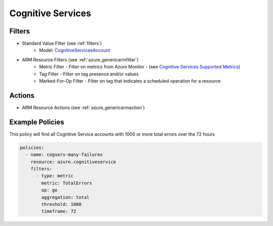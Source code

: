 .. _azure_cognitiveservices:

Cognitive Services
==================

Filters
-------
- Standard Value Filter (see :ref:`filters`)
      - Model: `CognitiveServicesAccount <https://docs.microsoft.com/en-us/python/api/azure.mgmt.cognitiveservices.models.cognitiveservicesaccount?view=azure-python>`_
- ARM Resource Filters (see :ref:`azure_genericarmfilter`)
    - Metric Filter - Filter on metrics from Azure Monitor - (see `Cognitive Services Supported Metrics <https://docs.microsoft.com/en-us/azure/monitoring-and-diagnostics/monitoring-supported-metrics#microsoftcognitiveservicesaccounts/>`_)
    - Tag Filter - Filter on tag presence and/or values
    - Marked-For-Op Filter - Filter on tag that indicates a scheduled operation for a resource

Actions
-------
- ARM Resource Actions (see :ref:`azure_genericarmaction`)

Example Policies
----------------

This policy will find all Cognitive Service accounts with 1000 or more total errors over the 72 hours

.. code-block:: yaml

    policies:
      - name: cogserv-many-failures
        resource: azure.cognitiveservice
        filters:
          - type: metric
            metric: TotalErrors
            op: ge
            aggregation: total
            threshold: 1000
            timeframe: 72
